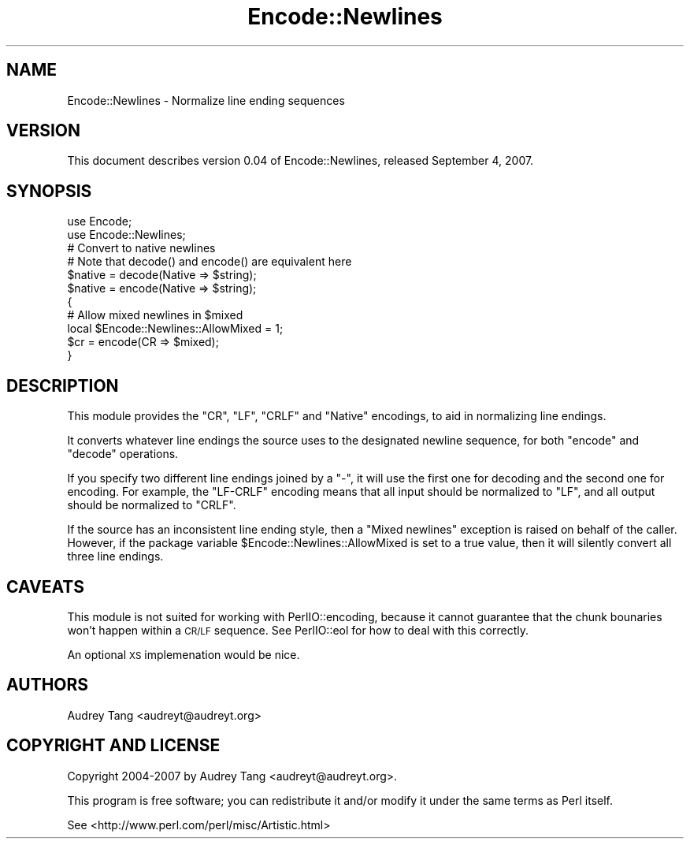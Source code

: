 .\" Automatically generated by Pod::Man 4.14 (Pod::Simple 3.40)
.\"
.\" Standard preamble:
.\" ========================================================================
.de Sp \" Vertical space (when we can't use .PP)
.if t .sp .5v
.if n .sp
..
.de Vb \" Begin verbatim text
.ft CW
.nf
.ne \\$1
..
.de Ve \" End verbatim text
.ft R
.fi
..
.\" Set up some character translations and predefined strings.  \*(-- will
.\" give an unbreakable dash, \*(PI will give pi, \*(L" will give a left
.\" double quote, and \*(R" will give a right double quote.  \*(C+ will
.\" give a nicer C++.  Capital omega is used to do unbreakable dashes and
.\" therefore won't be available.  \*(C` and \*(C' expand to `' in nroff,
.\" nothing in troff, for use with C<>.
.tr \(*W-
.ds C+ C\v'-.1v'\h'-1p'\s-2+\h'-1p'+\s0\v'.1v'\h'-1p'
.ie n \{\
.    ds -- \(*W-
.    ds PI pi
.    if (\n(.H=4u)&(1m=24u) .ds -- \(*W\h'-12u'\(*W\h'-12u'-\" diablo 10 pitch
.    if (\n(.H=4u)&(1m=20u) .ds -- \(*W\h'-12u'\(*W\h'-8u'-\"  diablo 12 pitch
.    ds L" ""
.    ds R" ""
.    ds C` ""
.    ds C' ""
'br\}
.el\{\
.    ds -- \|\(em\|
.    ds PI \(*p
.    ds L" ``
.    ds R" ''
.    ds C`
.    ds C'
'br\}
.\"
.\" Escape single quotes in literal strings from groff's Unicode transform.
.ie \n(.g .ds Aq \(aq
.el       .ds Aq '
.\"
.\" If the F register is >0, we'll generate index entries on stderr for
.\" titles (.TH), headers (.SH), subsections (.SS), items (.Ip), and index
.\" entries marked with X<> in POD.  Of course, you'll have to process the
.\" output yourself in some meaningful fashion.
.\"
.\" Avoid warning from groff about undefined register 'F'.
.de IX
..
.nr rF 0
.if \n(.g .if rF .nr rF 1
.if (\n(rF:(\n(.g==0)) \{\
.    if \nF \{\
.        de IX
.        tm Index:\\$1\t\\n%\t"\\$2"
..
.        if !\nF==2 \{\
.            nr % 0
.            nr F 2
.        \}
.    \}
.\}
.rr rF
.\" ========================================================================
.\"
.IX Title "Encode::Newlines 3"
.TH Encode::Newlines 3 "2016-01-11" "perl v5.32.0" "User Contributed Perl Documentation"
.\" For nroff, turn off justification.  Always turn off hyphenation; it makes
.\" way too many mistakes in technical documents.
.if n .ad l
.nh
.SH "NAME"
Encode::Newlines \- Normalize line ending sequences
.SH "VERSION"
.IX Header "VERSION"
This document describes version 0.04 of Encode::Newlines, released 
September 4, 2007.
.SH "SYNOPSIS"
.IX Header "SYNOPSIS"
.Vb 2
\&    use Encode;
\&    use Encode::Newlines;
\&
\&    # Convert to native newlines
\&    # Note that decode() and encode() are equivalent here
\&    $native = decode(Native => $string);
\&    $native = encode(Native => $string);
\&
\&    {
\&        # Allow mixed newlines in $mixed
\&        local $Encode::Newlines::AllowMixed = 1;
\&        $cr = encode(CR => $mixed);
\&    }
.Ve
.SH "DESCRIPTION"
.IX Header "DESCRIPTION"
This module provides the \f(CW\*(C`CR\*(C'\fR, \f(CW\*(C`LF\*(C'\fR, \f(CW\*(C`CRLF\*(C'\fR and \f(CW\*(C`Native\*(C'\fR encodings,
to aid in normalizing line endings.
.PP
It converts whatever line endings the source uses to the designated newline
sequence, for both \f(CW\*(C`encode\*(C'\fR and \f(CW\*(C`decode\*(C'\fR operations.
.PP
If you specify two different line endings joined by a \f(CW\*(C`\-\*(C'\fR, it will use the
first one for decoding and the second one for encoding.  For example, the
\&\f(CW\*(C`LF\-CRLF\*(C'\fR encoding means that all input should be normalized to \f(CW\*(C`LF\*(C'\fR, and
all output should be normalized to \f(CW\*(C`CRLF\*(C'\fR.
.PP
If the source has an inconsistent line ending style, then a \f(CW\*(C`Mixed newlines\*(C'\fR
exception is raised on behalf of the caller.  However, if the package variable
\&\f(CW$Encode::Newlines::AllowMixed\fR is set to a true value, then it will silently
convert all three line endings.
.SH "CAVEATS"
.IX Header "CAVEATS"
This module is not suited for working with PerlIO::encoding, because it
cannot guarantee that the chunk bounaries won't happen within a \s-1CR/LF\s0 
sequence.  See PerlIO::eol for how to deal with this correctly.
.PP
An optional \s-1XS\s0 implemenation would be nice.
.SH "AUTHORS"
.IX Header "AUTHORS"
Audrey Tang <audreyt@audreyt.org>
.SH "COPYRIGHT AND LICENSE"
.IX Header "COPYRIGHT AND LICENSE"
Copyright 2004\-2007 by Audrey Tang <audreyt@audreyt.org>.
.PP
This program is free software; you can redistribute it and/or 
modify it under the same terms as Perl itself.
.PP
See <http://www.perl.com/perl/misc/Artistic.html>
